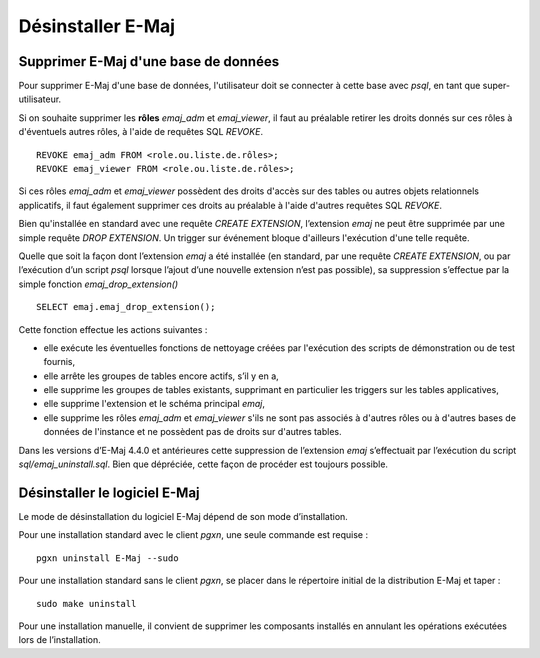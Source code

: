 Désinstaller E-Maj
==================

Supprimer E-Maj d'une base de données
*************************************

Pour supprimer E-Maj d'une base de données, l'utilisateur doit se connecter à cette base avec *psql*, en tant que super-utilisateur.

Si on souhaite supprimer les **rôles** *emaj_adm* et *emaj_viewer*, il faut au préalable retirer les droits donnés sur ces rôles à d'éventuels autres rôles, à l'aide de requêtes SQL *REVOKE*. ::

   REVOKE emaj_adm FROM <role.ou.liste.de.rôles>;
   REVOKE emaj_viewer FROM <role.ou.liste.de.rôles>;

Si ces rôles *emaj_adm* et *emaj_viewer* possèdent des droits d'accès sur des tables ou autres objets relationnels applicatifs, il faut également supprimer ces droits au préalable à l'aide d'autres requêtes SQL *REVOKE*.

Bien qu'installée en standard avec une requête *CREATE EXTENSION*, l’extension *emaj* ne peut être supprimée par une simple requête *DROP EXTENSION*. Un trigger sur événement bloque d'ailleurs l'exécution d'une telle requête.

Quelle que soit la façon dont l’extension *emaj* a été installée (en standard, par une requête *CREATE EXTENSION*, ou par l’exécution d’un script *psql* lorsque l’ajout d’une nouvelle extension n’est pas possible), sa suppression s’effectue par la simple fonction *emaj_drop_extension()* ::

   SELECT emaj.emaj_drop_extension();

Cette fonction effectue les actions suivantes :

* elle exécute les éventuelles fonctions de nettoyage créées par l'exécution des scripts de démonstration ou de test fournis,
* elle arrête les groupes de tables encore actifs, s’il y en a,
* elle supprime les groupes de tables existants, supprimant en particulier les triggers sur les tables applicatives,
* elle supprime l'extension et le schéma principal *emaj*,
* elle supprime les rôles *emaj_adm* et *emaj_viewer* s'ils ne sont pas associés à d'autres rôles ou à d'autres bases de données de l'instance et ne possèdent pas de droits sur d'autres tables. 

Dans les versions d’E-Maj 4.4.0 et antérieures cette suppression de l’extension *emaj* s’effectuait par l’exécution du script *sql/emaj_uninstall.sql*. Bien que dépréciée, cette façon de procéder est toujours possible.

Désinstaller le logiciel E-Maj
******************************

Le mode de désinstallation du logiciel E-Maj dépend de son mode d’installation.

Pour une installation standard avec le client *pgxn*, une seule commande est requise ::

  pgxn uninstall E-Maj --sudo

Pour une installation standard sans le client *pgxn*, se placer dans le répertoire initial de la distribution E-Maj et taper ::

  sudo make uninstall

Pour une installation manuelle, il convient de supprimer les composants installés en annulant les opérations exécutées lors de l’installation.
